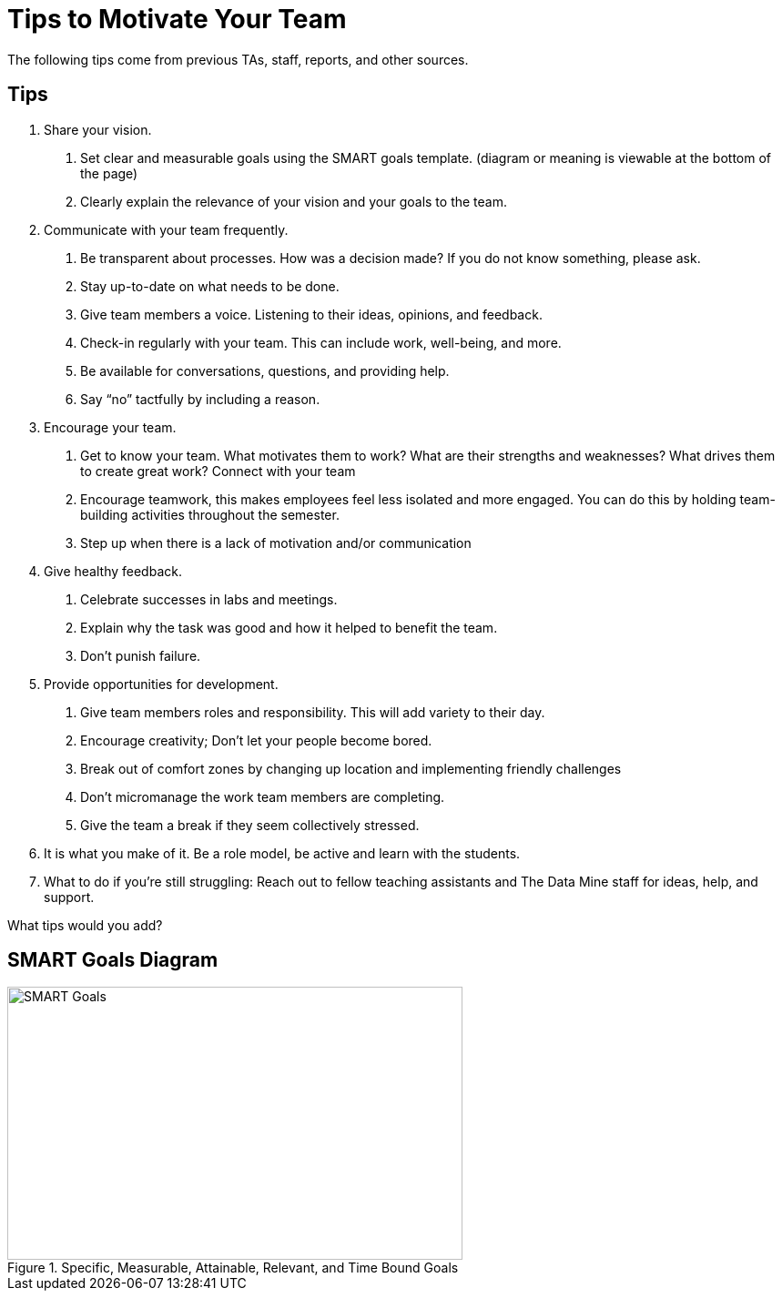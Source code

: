 = Tips to Motivate Your Team

The following tips come from previous TAs, staff, reports, and other sources.

== Tips

1. Share your vision. 
    a. Set clear and measurable goals using the SMART goals template. (diagram or meaning is viewable at the bottom of the page)
    b. Clearly explain the relevance of your vision and your goals to the team.
2. Communicate with your team frequently.
    a. Be transparent about processes. How was a decision made? If you do not know something, please ask.
    b. Stay up-to-date on what needs to be done.
    c. Give team members a voice. Listening to their ideas, opinions, and feedback.
    d. Check-in regularly with your team. This can include work, well-being, and more.
    e. Be available for conversations, questions, and providing help.
    f. Say “no” tactfully by including a reason.
3. Encourage your team.
    a. Get to know your team. What motivates them to work? What are their strengths and weaknesses? What drives them to create great work? Connect with your team
    b. Encourage teamwork, this makes employees feel less isolated and more engaged. You can do this by holding team-building activities throughout the semester.
    c. Step up when there is a lack of motivation and/or communication
4. Give healthy feedback.
    a. Celebrate successes in labs and meetings.
    b. Explain why the task was good and how it helped to benefit the team.
    c. Don't punish failure.
5. Provide opportunities for development.
    a. Give team members roles and responsibility. This will add variety to their day.
    b. Encourage creativity; Don't let your people become bored.
    c. Break out of comfort zones by changing up location and implementing friendly challenges
    d. Don't micromanage the work team members are completing. 
    e. Give the team a break if they seem collectively stressed.
6. It is what you make of it. Be a role model, be active and learn with the students. 
7. What to do if you're still struggling: Reach out to fellow teaching assistants and The Data Mine staff for ideas, help, and support. 

What tips would you add?

== SMART Goals Diagram
--
image::SMART_goals.png[SMART Goals, width=500, height=300, loading=lazy, title="Specific, Measurable, Attainable, Relevant, and Time Bound Goals"]
--
